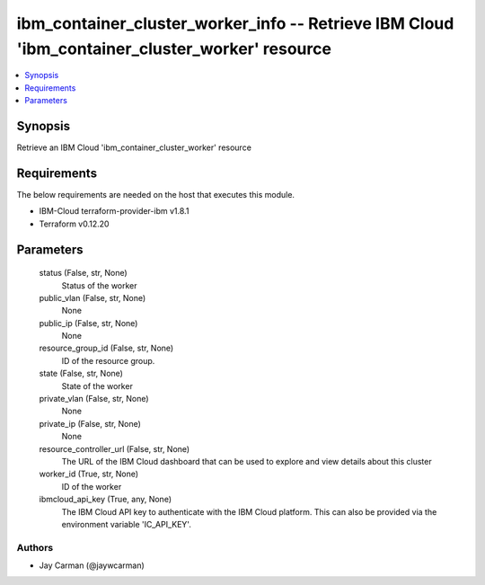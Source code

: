
ibm_container_cluster_worker_info -- Retrieve IBM Cloud 'ibm_container_cluster_worker' resource
===============================================================================================

.. contents::
   :local:
   :depth: 1


Synopsis
--------

Retrieve an IBM Cloud 'ibm_container_cluster_worker' resource



Requirements
------------
The below requirements are needed on the host that executes this module.

- IBM-Cloud terraform-provider-ibm v1.8.1
- Terraform v0.12.20



Parameters
----------

  status (False, str, None)
    Status of the worker


  public_vlan (False, str, None)
    None


  public_ip (False, str, None)
    None


  resource_group_id (False, str, None)
    ID of the resource group.


  state (False, str, None)
    State of the worker


  private_vlan (False, str, None)
    None


  private_ip (False, str, None)
    None


  resource_controller_url (False, str, None)
    The URL of the IBM Cloud dashboard that can be used to explore and view details about this cluster


  worker_id (True, str, None)
    ID of the worker


  ibmcloud_api_key (True, any, None)
    The IBM Cloud API key to authenticate with the IBM Cloud platform. This can also be provided via the environment variable 'IC_API_KEY'.













Authors
~~~~~~~

- Jay Carman (@jaywcarman)

